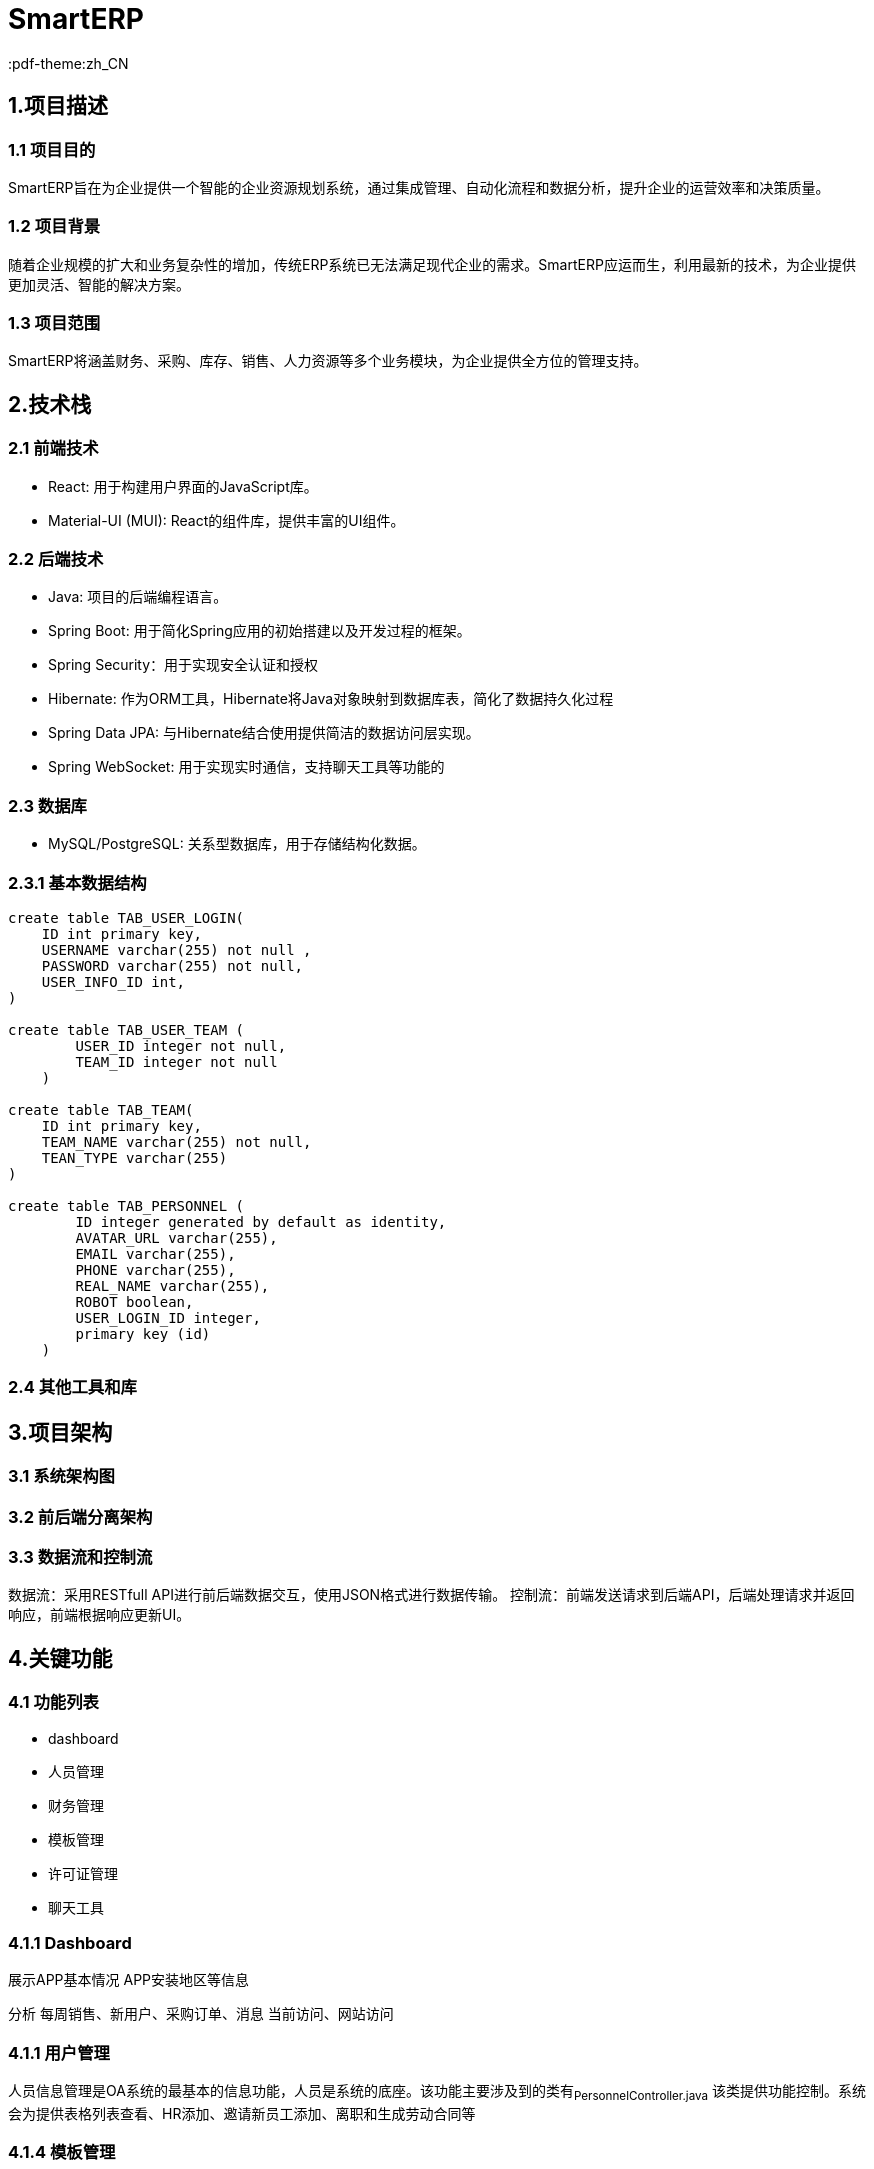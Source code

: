 = SmartERP
:lang: zh_CN
:pdf-themesdir: themes
:pdf-theme:zh_CN

== 1.项目描述
=== 1.1 项目目的
SmartERP旨在为企业提供一个智能的企业资源规划系统，通过集成管理、自动化流程和数据分析，提升企业的运营效率和决策质量。

=== 1.2 项目背景
随着企业规模的扩大和业务复杂性的增加，传统ERP系统已无法满足现代企业的需求。SmartERP应运而生，利用最新的技术，为企业提供更加灵活、智能的解决方案。

=== 1.3 项目范围
SmartERP将涵盖财务、采购、库存、销售、人力资源等多个业务模块，为企业提供全方位的管理支持。

== 2.技术栈

=== 2.1 前端技术
* React: 用于构建用户界面的JavaScript库。
* Material-UI (MUI): React的组件库，提供丰富的UI组件。

=== 2.2 后端技术

* Java: 项目的后端编程语言。
* Spring Boot: 用于简化Spring应用的初始搭建以及开发过程的框架。
* Spring Security：用于实现安全认证和授权
* Hibernate: 作为ORM工具，Hibernate将Java对象映射到数据库表，简化了数据持久化过程
* Spring Data JPA: 与Hibernate结合使用提供简洁的数据访问层实现。
* Spring WebSocket: 用于实现实时通信，支持聊天工具等功能的

=== 2.3 数据库

* MySQL/PostgreSQL: 关系型数据库，用于存储结构化数据。

=== 2.3.1 基本数据结构

[source,sql]
----
create table TAB_USER_LOGIN(
    ID int primary key,
    USERNAME varchar(255) not null ,
    PASSWORD varchar(255) not null,
    USER_INFO_ID int,
)

create table TAB_USER_TEAM (
        USER_ID integer not null,
        TEAM_ID integer not null
    )

create table TAB_TEAM(
    ID int primary key,
    TEAM_NAME varchar(255) not null,
    TEAN_TYPE varchar(255)
)

create table TAB_PERSONNEL (
        ID integer generated by default as identity,
        AVATAR_URL varchar(255),
        EMAIL varchar(255),
        PHONE varchar(255),
        REAL_NAME varchar(255),
        ROBOT boolean,
        USER_LOGIN_ID integer,
        primary key (id)
    )
----

=== 2.4 其他工具和库

== 3.项目架构

=== 3.1 系统架构图
=== 3.2 前后端分离架构
=== 3.3 数据流和控制流
数据流：采用RESTfull API进行前后端数据交互，使用JSON格式进行数据传输。
控制流：前端发送请求到后端API，后端处理请求并返回响应，前端根据响应更新UI。

== 4.关键功能

=== 4.1 功能列表
- dashboard
- 人员管理
- 财务管理
- 模板管理
- 许可证管理
- 聊天工具

=== 4.1.1 Dashboard
展示APP基本情况
APP安装地区等信息

分析
每周销售、新用户、采购订单、消息
当前访问、网站访问

=== 4.1.1 用户管理
人员信息管理是OA系统的最基本的信息功能，人员是系统的底座。该功能主要涉及到的类有~PersonnelController.java~
该类提供功能控制。系统会为提供表格列表查看、HR添加、邀请新员工添加、离职和生成劳动合同等

=== 4.1.4 模板管理
系统提供法律模板、比如收据模板、劳动合同、商业合作以及购买合同等。
以下是JPA定义
[source,java]
----
@Entity
@Table(name = "TAB_TEMPLATE")
public class TemplateEntity extends BasicEntity {

}
----

==== 4.1.4 聊天工具
聊天工具魔模块旨在提供企业内部和客服的沟通平台，支持实时信息传递、文件功共享和AI聊天功能。该模块将集成LLM模型以提供智能化沟通体验。

功能特性：
实现消息传递：支持文本、图片、视频和文件传输。
一对一或群聊：用户可以创建私人聊天或群组进行团队协作
历史消息记录：所有聊天记录都将被保存，方便用户随时查阅
集成通知？

AI聊天功能：
SmartAssist：提供提供名为SmartAssist的LLM智能AI助手，用户可以直接与AI助手进行交互，获取即使帮助和信息。

===== 4.1.4.1 技术实现：
前端：使
后端：后端提供了REST API接口，核心接口分别 `POST:/chat/message` `GET:/chat/`

===== 4.1.4.2 数据库设计结构
[source,sql]
----
create table TAB_CHAT_MESSAGE(
    ID INT PRIMARY KEY,
    CONTENT TEXT NOT NULL,
    SEND_TIME DATETIME NOT NULL,
    MESSAGE_TYPE ENUM('TEXT','IMAGE','FILE') NOT NULL
);
----
聊天会话列表，创建会话名称默认是对方名字
[source,sql]
----
create table TAB_CONVERSATION(
    ID INT PRIMARY KEY,
    CONVERSATION_NAME VARBINARY(255) NOT NULL,
    CREATE_TIME DATETIME NOT NULL,
    LAST_ACTIVE_TIME DATETIME NOT NULL
);

create TABLE TAB_CONVERSATION_PERSONNEL_PARTICIPATION (
    ID int primary key ,
    PERSONNEL_ID INT NOT NULL,
    CONVERSATION_ID INT NOT NULL,
)
----

=== 4.2 核心业务流程
=== 4.3 特殊功能需求
- SmartERP提供申请免费延长许可证的功能，允许用户在许可证到期前申请延长试用期或订阅期。如果企业用户在购买ERP系统一年后，即一年许可证接近到期时遇到临时经济困难，可以申请免费延长1年或半年的许可证。

== 5. 模块划分

=== 5.1 前端模块
=== 5.2 后端模块

== 6. 开发环境
=== 6.1 硬件要求
没有要求，为了良好的开发体验建议内存16GB RAM更高和SSD硬盘，未来会集成相关供应商和Docket等功能最好提供网络支持。

=== 6.2 软件要求
- 操作系统：Windows/Linux/MacOS
- JDK：17版本或更高版本
- Node.js:最新版本就可以

=== 6.3 开发工具
- IDE:Intellij IDEA/Eclipse等都可以，只要支持Maven项目结构
- 版本控制:Git

== 7. 部署方式
=== 7.1 本地部署
=== 7.2 生产环境部署
=== 7.3 持续集成和持续部署（CI/CD）

== 8. 安全性和性能
=== 8.1 安全措施
=== 8.2 防止作弊的措施
- 财务信息验证: 实施严格的财务信息验证流程，包括与第三方财务系统或银行进行核对。
- 人工审核: 由专业的财务人员对提交的财务信息进行人工审核，以识别潜在的虚假信息。
- 交叉验证: 通过交叉验证用户提供的财务报表和其他业务数据，如销售记录、采购订单等，来确保信息的准确性。
- 定期审计: 定期对已批准的许可证延长案例进行审计，以确保合规性。
- 智能分析: 使用数据分析工具来检测异常模式或潜在的欺诈行为。

=== 8.2 性能优化

== 9. 测试策略
=== 9.1 单元测试
=== 9.2 集成测试
=== 9.3 系统测试
=== 9.4 性能测试

== 10. 文档和代码标准
=== 10.1 代码规范
=== 10.2 文档规范
- AsciiDoc (adoc): 用于编写项目文档的轻量级标记语言。
- 文档结构: 保持一致的章节和子章节结构。
- 图片和图表: 使用明确的文件名和适当的标签进行引用。

=== 10.3 版本控制
- Git: 用于版本控制的分布式系统。

== 11. 项目管理和协作
=== 11.1 团队结构
=== 11.2 通信工具
=== 11.3 问题跟踪和任务管理

== 12. 里程碑和交付物
=== 12.1 里程碑计划
=== 12.2 交付物列表

== 13. 附录
=== 13.1 术语表
=== 13.2 参考文献

== 项目结构

当前项目结构：

* `frontend` 是页面React前端资源
** `views`
* `src` 是java的源代码